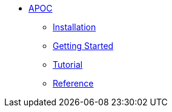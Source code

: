 * xref:index.adoc[APOC]
** xref:index.adoc[Installation]
** xref:index.adoc[Getting Started]
** xref:xxx[Tutorial]
** xref:xxx[Reference]